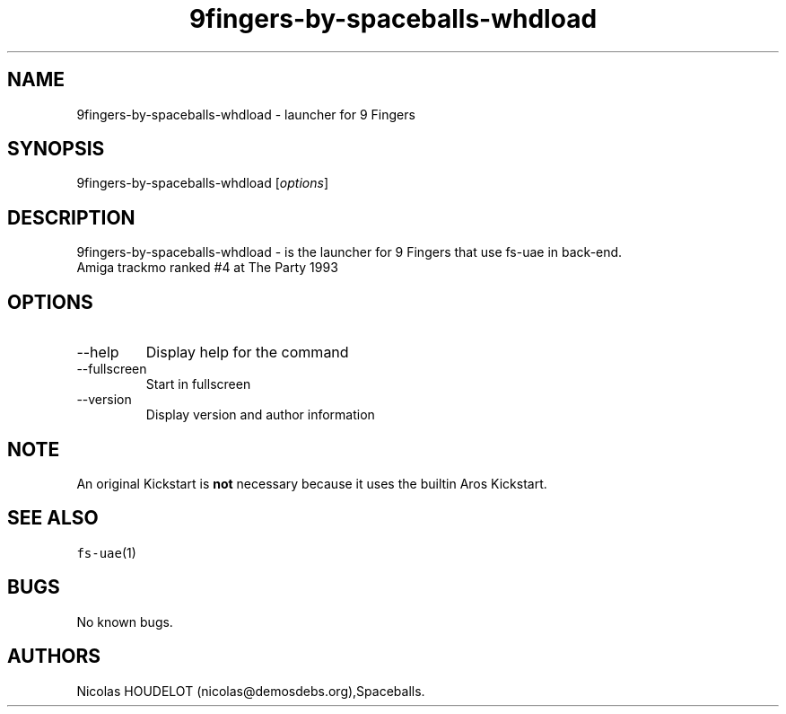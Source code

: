 .\" Automatically generated by Pandoc 2.9.2.1
.\"
.TH "9fingers-by-spaceballs-whdload" "6" "2014-12-08" "9 Fingers User Manuals" ""
.hy
.SH NAME
.PP
9fingers-by-spaceballs-whdload - launcher for 9 Fingers
.SH SYNOPSIS
.PP
9fingers-by-spaceballs-whdload [\f[I]options\f[R]]
.SH DESCRIPTION
.PP
9fingers-by-spaceballs-whdload - is the launcher for 9 Fingers that use
fs-uae in back-end.
.PD 0
.P
.PD
Amiga trackmo ranked #4 at The Party 1993
.SH OPTIONS
.TP
--help
Display help for the command
.TP
--fullscreen
Start in fullscreen
.TP
--version
Display version and author information
.SH NOTE
.PP
An original Kickstart is \f[B]not\f[R] necessary because it uses the
builtin Aros Kickstart.
.SH SEE ALSO
.PP
\f[C]fs-uae\f[R](1)
.SH BUGS
.PP
No known bugs.
.SH AUTHORS
Nicolas HOUDELOT (nicolas\[at]demosdebs.org),Spaceballs.
